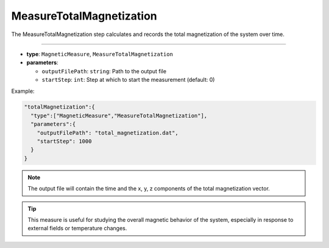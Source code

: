 MeasureTotalMagnetization
-------------------------

The MeasureTotalMagnetization step calculates and records the total magnetization of the system over time.

----

* **type**: ``MagneticMeasure``, ``MeasureTotalMagnetization``
* **parameters**:

  * ``outputFilePath``: ``string``: Path to the output file
  * ``startStep``: ``int``: Step at which to start the measurement (default: 0)

Example:

.. code-block::

   "totalMagnetization":{
     "type":["MagneticMeasure","MeasureTotalMagnetization"],
     "parameters":{
       "outputFilePath": "total_magnetization.dat",
       "startStep": 1000
     }
   }

.. note::
   The output file will contain the time and the x, y, z components of the total magnetization vector.

.. tip::
   This measure is useful for studying the overall magnetic behavior of the system, especially in response to external fields or temperature changes.
